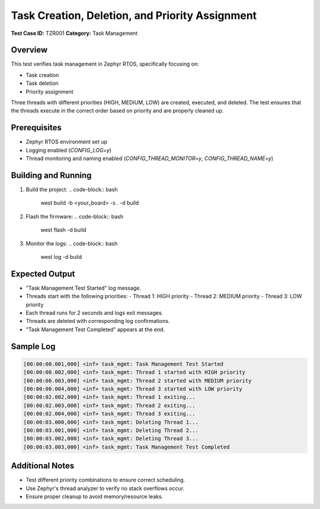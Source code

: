 ===============================
Task Creation, Deletion, and Priority Assignment
===============================

**Test Case ID:** TZR001  
**Category:** Task Management  

Overview
--------
This test verifies task management in Zephyr RTOS, specifically focusing on:

- Task creation
- Task deletion
- Priority assignment

Three threads with different priorities (HIGH, MEDIUM, LOW) are created, executed, and deleted.  
The test ensures that the threads execute in the correct order based on priority and are properly cleaned up.

Prerequisites
-------------
- Zephyr RTOS environment set up
- Logging enabled (`CONFIG_LOG=y`)
- Thread monitoring and naming enabled (`CONFIG_THREAD_MONITOR=y`, `CONFIG_THREAD_NAME=y`)

Building and Running
--------------------
1. Build the project:
   .. code-block:: bash

      west build -b <your_board> -s . -d build

2. Flash the firmware:
   .. code-block:: bash

      west flash -d build

3. Monitor the logs:
   .. code-block:: bash

      west log -d build

Expected Output
---------------
- "Task Management Test Started" log message.
- Threads start with the following priorities:
  - Thread 1: HIGH priority
  - Thread 2: MEDIUM priority
  - Thread 3: LOW priority
- Each thread runs for 2 seconds and logs exit messages.
- Threads are deleted with corresponding log confirmations.
- "Task Management Test Completed" appears at the end.

Sample Log
----------
.. code-block:: console

   [00:00:00.001,000] <inf> task_mgmt: Task Management Test Started
   [00:00:00.002,000] <inf> task_mgmt: Thread 1 started with HIGH priority
   [00:00:00.003,000] <inf> task_mgmt: Thread 2 started with MEDIUM priority
   [00:00:00.004,000] <inf> task_mgmt: Thread 3 started with LOW priority
   [00:00:02.002,000] <inf> task_mgmt: Thread 1 exiting...
   [00:00:02.003,000] <inf> task_mgmt: Thread 2 exiting...
   [00:00:02.004,000] <inf> task_mgmt: Thread 3 exiting...
   [00:00:03.000,000] <inf> task_mgmt: Deleting Thread 1...
   [00:00:03.001,000] <inf> task_mgmt: Deleting Thread 2...
   [00:00:03.002,000] <inf> task_mgmt: Deleting Thread 3...
   [00:00:03.003,000] <inf> task_mgmt: Task Management Test Completed

Additional Notes
----------------
- Test different priority combinations to ensure correct scheduling.
- Use Zephyr's thread analyzer to verify no stack overflows occur.
- Ensure proper cleanup to avoid memory/resource leaks.
